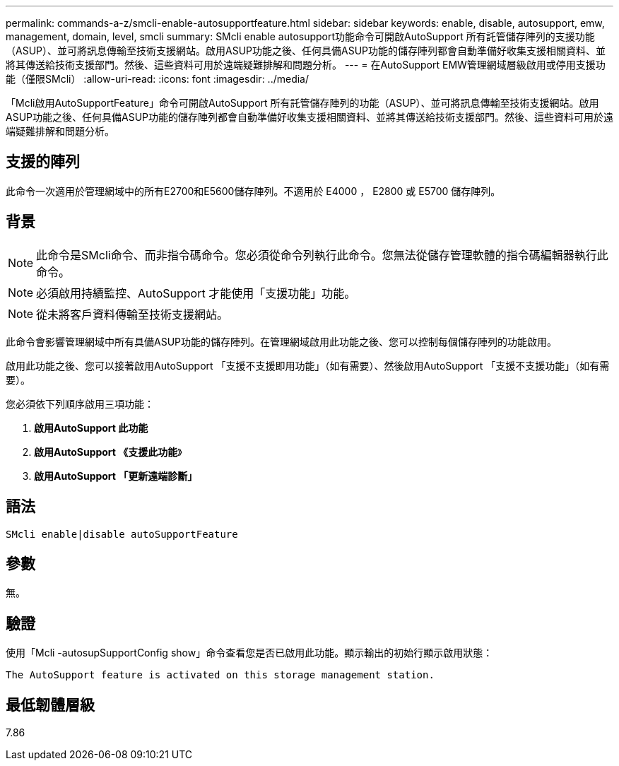 ---
permalink: commands-a-z/smcli-enable-autosupportfeature.html 
sidebar: sidebar 
keywords: enable, disable, autosupport, emw, management, domain, level, smcli 
summary: SMcli enable autosupport功能命令可開啟AutoSupport 所有託管儲存陣列的支援功能（ASUP）、並可將訊息傳輸至技術支援網站。啟用ASUP功能之後、任何具備ASUP功能的儲存陣列都會自動準備好收集支援相關資料、並將其傳送給技術支援部門。然後、這些資料可用於遠端疑難排解和問題分析。 
---
= 在AutoSupport EMW管理網域層級啟用或停用支援功能（僅限SMcli）
:allow-uri-read: 
:icons: font
:imagesdir: ../media/


[role="lead"]
「Mcli啟用AutoSupportFeature」命令可開啟AutoSupport 所有託管儲存陣列的功能（ASUP）、並可將訊息傳輸至技術支援網站。啟用ASUP功能之後、任何具備ASUP功能的儲存陣列都會自動準備好收集支援相關資料、並將其傳送給技術支援部門。然後、這些資料可用於遠端疑難排解和問題分析。



== 支援的陣列

此命令一次適用於管理網域中的所有E2700和E5600儲存陣列。不適用於 E4000 ， E2800 或 E5700 儲存陣列。



== 背景

[NOTE]
====
此命令是SMcli命令、而非指令碼命令。您必須從命令列執行此命令。您無法從儲存管理軟體的指令碼編輯器執行此命令。

====
[NOTE]
====
必須啟用持續監控、AutoSupport 才能使用「支援功能」功能。

====
[NOTE]
====
從未將客戶資料傳輸至技術支援網站。

====
此命令會影響管理網域中所有具備ASUP功能的儲存陣列。在管理網域啟用此功能之後、您可以控制每個儲存陣列的功能啟用。

啟用此功能之後、您可以接著啟用AutoSupport 「支援不支援即用功能」（如有需要）、然後啟用AutoSupport 「支援不支援功能」（如有需要）。

您必須依下列順序啟用三項功能：

. *啟用AutoSupport 此功能*
. *啟用AutoSupport 《支援此功能*》
. *啟用AutoSupport 「更新遠端診斷」*




== 語法

[source, cli]
----
SMcli enable|disable autoSupportFeature
----


== 參數

無。



== 驗證

使用「Mcli -autosupSupportConfig show」命令查看您是否已啟用此功能。顯示輸出的初始行顯示啟用狀態：

[listing]
----
The AutoSupport feature is activated on this storage management station.
----


== 最低韌體層級

7.86
